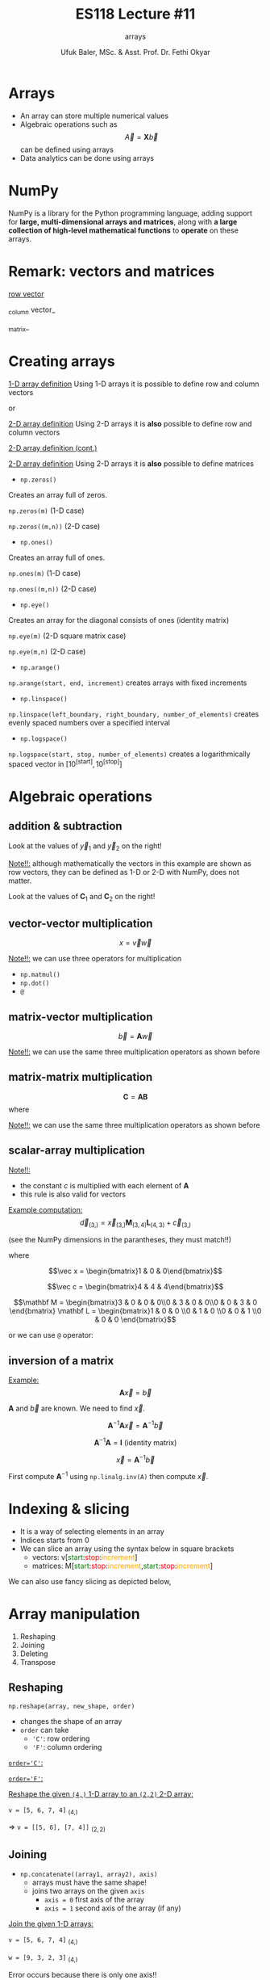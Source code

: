 #+TITLE: ES118 Lecture #11
#+AUTHOR: Ufuk Baler, MSc. & Asst. Prof. Dr. Fethi Okyar
#+SUBTITLE: arrays
#+STARTUP: overview
#+REVEAL_THEME: simple
#+REVEAL_INIT_OPTIONS: slideNumber:"c/t", width:1920, height:1080
#+REVEAL_TITLE_SLIDE: <h2>%t</h2> <h3>%s</h3> <h4>%a</h4> <h4>%d</h4>
#+OPTIONS: timestamp:nil toc:1 num:nil reveal_global_footer:nil
#+REVEAL_EXTRA_CSS: ../codestyle.css
#+LATEX_HEADER: \usepackage{amsmath}
#+MACRO: color @@html:<font color="$1">$2</font>@@

* Arrays
- An array can store multiple numerical values
- Algebraic operations such as $$\vec A = \mathbf X  \vec b$$ can be defined using arrays
- Data analytics can be done using arrays
  
* NumPy
NumPy is a library for the Python programming language, adding support for *large, multi-dimensional arrays and matrices*, along with *a large collection of high-level mathematical functions* to *operate* on these arrays.

* Remark: vectors and matrices
_row vector_
\begin{equation}
\vec r =
\begin{bmatrix}
1 & 2 & 3 & 4
\end{bmatrix}
\end{equation}
_column vector_
\begin{equation}
\vec c =
\begin{bmatrix}
1 \\ 2 \\ 3 \\ 4
\end{bmatrix}
\end{equation}
_matrix_
\begin{equation}
\mathbf M =
\begin{bmatrix}
1 & 2 \\ 3 & 4
\end{bmatrix}
\end{equation}

* Creating arrays
#+REVEAL_HTML: <div class="column" style="float:left; width:50%">
_1-D array definition_
Using 1-D arrays it is possible to define row and column vectors
#+ATTR_REVEAL: :frag (appear)
\begin{equation}
\vec x =
\begin{bmatrix}
1 & 2 & 3 & 4
\end{bmatrix}
\end{equation}
#+ATTR_REVEAL: :frag (appear)
or
#+ATTR_REVEAL: :frag (appear)
\begin{equation}
\vec x =
\begin{bmatrix}
1 \\ 2 \\ 3 \\ 4
\end{bmatrix}
\end{equation}
#+REVEAL_HTML: </div>

#+REVEAL_HTML: <div class="column" style="float:right; width:50%">
#+ATTR_REVEAL: :frag (appear)
#+ATTR_HTML: :width 800px
[[./1d_array_creation.png]]
#+REVEAL_HTML: </div>

#+REVEAL: split

#+REVEAL_HTML: <div class="column" style="float:left; width:50%">
_2-D array definition_
Using 2-D arrays it is *also* possible to define row and column vectors
#+ATTR_REVEAL: :frag (appear)
\begin{equation}
\vec r =
\begin{bmatrix}
1 & 2 & 3 & 4
\end{bmatrix}
\end{equation}
#+REVEAL_HTML: </div>

#+REVEAL_HTML: <div class="column" style="float:right; width:50%">
#+ATTR_REVEAL: :frag (appear)
#+ATTR_HTML: :width 800px
[[./2d_array_creation_r.png]]
#+REVEAL_HTML: </div>

#+REVEAL: split

#+REVEAL_HTML: <div class="column" style="float:left; width:50%">
_2-D array definition (cont.)_
#+ATTR_REVEAL: :frag (appear)
\begin{equation}
\vec c =
\begin{bmatrix}
1 \\ 2 \\ 3 \\ 4
\end{bmatrix}
\end{equation}
#+REVEAL_HTML: </div>

#+REVEAL_HTML: <div class="column" style="float:right; width:50%">
#+ATTR_REVEAL: :frag (appear)
#+ATTR_HTML: :width 800px
[[./2d_array_creation_c.png]]
#+REVEAL_HTML: </div>

#+REVEAL: split

#+REVEAL_HTML: <div class="column" style="float:left; width:50%">
_2-D array definition_
Using 2-D arrays it is *also* possible to define matrices

#+ATTR_REVEAL: :frag (appear)
\begin{equation}
\mathbf M =
\begin{bmatrix}
1 & 2 \\ 3 & 4
\end{bmatrix}
\end{equation}
#+REVEAL_HTML: </div>

#+REVEAL_HTML: <div class="column" style="float:right; width:50%">
#+ATTR_REVEAL: :frag (appear)
#+ATTR_HTML: :width 800px
[[./2d_array_creation_m.png]]
#+REVEAL_HTML: </div>

#+REVEAL: split
#+REVEAL_HTML: <div class="column" style="float:left; width:50%">
- ~np.zeros()~
#+ATTR_REVEAL: :frag (appear)  
Creates an array full of zeros.
#+ATTR_REVEAL: :frag (appear)
~np.zeros(m)~ (1-D case)
#+ATTR_REVEAL: :frag (appear)
~np.zeros((m,n))~ (2-D case)

#+ATTR_REVEAL: :frag (appear)
- ~np.ones()~
#+ATTR_REVEAL: :frag (appear)  
Creates an array full of ones.
#+ATTR_REVEAL: :frag (appear)
~np.ones(m)~ (1-D case)
#+ATTR_REVEAL: :frag (appear)
~np.ones((m,n))~ (2-D case)

#+ATTR_REVEAL: :frag (appear)
- ~np.eye()~
#+ATTR_REVEAL: :frag (appear)  
Creates an array for the diagonal consists of ones (identity matrix)
#+ATTR_REVEAL: :frag (appear)
~np.eye(m)~ (2-D square matrix case)
#+ATTR_REVEAL: :frag (appear)
~np.eye(m,n)~ (2-D case)

#+REVEAL_HTML: </div>

#+REVEAL_HTML: <div class="column" style="float:right; width:50%">
#+ATTR_REVEAL: :frag (appear)
#+ATTR_HTML: :width 800px
[[./array_creation_functions11.png]]
#+ATTR_REVEAL: :frag (appear)
#+ATTR_HTML: :width 800px
[[./array_creation_functions22.png]]

#+REVEAL_HTML: </div>

#+REVEAL: split

#+REVEAL_HTML: <div class="column" style="float:left; width:50%">
- ~np.arange()~
#+ATTR_REVEAL: :frag (appear)
~np.arange(start, end, increment)~ creates arrays with fixed increments
#+ATTR_REVEAL: :frag (appear)
- ~np.linspace()~
#+ATTR_REVEAL: :frag (appear)  
~np.linspace(left_boundary, right_boundary, number_of_elements)~ creates evenly spaced numbers over a specified interval
#+ATTR_REVEAL: :frag (appear)
- ~np.logspace()~
#+ATTR_REVEAL: :frag (appear)
~np.logspace(start, stop, number_of_elements)~ creates a logarithmically spaced vector in $\Big[10^{\text{[start]}}, 10^{\text{[stop]}}\Big]$

#+REVEAL_HTML: </div>

#+REVEAL_HTML: <div class="column" style="float:right; width:50%">
#+ATTR_REVEAL: :frag (appear)
#+ATTR_HTML: :width 800px
[[./array_creation_functions33.png]]

#+REVEAL_HTML: </div>

* Algebraic operations
** addition & subtraction
#+REVEAL_HTML: <div class="column" style="float:left; width:50%">
\begin{equation}
\vec v =
\begin{bmatrix}
8.3 & 7.6 & 4 & 2
\end{bmatrix}
\end{equation}
#+ATTR_REVEAL: :frag (appear)
\begin{equation}
\vec w =
\begin{bmatrix}
5.2 & 4.3 & 5.1 & 2.7
\end{bmatrix}
\end{equation}
#+ATTR_REVEAL: :frag (appear)
\begin{equation}
\vec y_1 = \vec v + \vec w
\end{equation}
#+ATTR_REVEAL: :frag (appear)
\begin{equation}
\vec y_2 = \vec v - \vec w
\end{equation}
#+ATTR_REVEAL: :frag (appear)
Look at the values of $\vec y_1$ and $\vec y_2$ on the right!
#+ATTR_REVEAL: :frag (appear)
_Note!!:_ although mathematically the vectors in this example are shown as row vectors, they can be defined as 1-D or 2-D with NumPy, does not matter.
#+REVEAL_HTML: </div>

#+REVEAL_HTML: <div class="column" style="float:right; width:50%">
#+ATTR_REVEAL: :frag (appear)
#+ATTR_HTML: :width 800px
[[./add_sub_vec.png]]
#+REVEAL_HTML: </div>

#+REVEAL: split

#+REVEAL_HTML: <div class="column" style="float:left; width:50%">
\begin{equation}
\mathbf A =
\begin{bmatrix}
7 & 5 \\
5 & 3
\end{bmatrix}
\end{equation}
#+ATTR_REVEAL: :frag (appear)
\begin{equation}
\mathbf B =
\begin{bmatrix}
2 & 2 \\
2 & 2
\end{bmatrix}
\end{equation}
#+ATTR_REVEAL: :frag (appear)
\begin{equation}
\mathbf C_1 = \mathbf A + \mathbf B
\end{equation}
#+ATTR_REVEAL: :frag (appear)
\begin{equation}
\mathbf C_2 = \mathbf A - \mathbf B
\end{equation}
#+ATTR_REVEAL: :frag (appear)
Look at the values of $\mathbf C_1$ and $\mathbf C_2$ on the right!
#+REVEAL_HTML: </div>

#+REVEAL_HTML: <div class="column" style="float:right; width:50%">
#+ATTR_REVEAL: :frag (appear)
#+ATTR_HTML: :width 400px
[[./add_sub_mat.png]]
#+REVEAL_HTML: </div>


** vector-vector multiplication
#+REVEAL_HTML: <div class="column" style="float:left; width:50%">
$$x = \vec v \vec w$$
#+ATTR_REVEAL: :frag (appear)
\begin{equation}
x = 
\begin{bmatrix}
8.3 & 7.6 & 4 & 2
\end{bmatrix}
\begin{bmatrix}
5.2 \\ 4.3 \\ 5.1 \\ 2.7
\end{bmatrix}
\end{equation}
#+ATTR_REVEAL: :frag (appear)
_Note!!:_ we can use three operators for multiplication
#+ATTR_REVEAL: :frag (appear)
- ~np.matmul()~
- ~np.dot()~  
- ~@~
#+REVEAL_HTML: </div>

#+REVEAL_HTML: <div class="column" style="float:right; width:50%">
#+ATTR_REVEAL: :frag (appear)
#+ATTR_HTML: :width 800px
[[./vecvec_mult.png]]
#+REVEAL_HTML: </div>

** matrix-vector multiplication
#+REVEAL_HTML: <div class="column" style="float:left; width:50%">
$$\vec b = \mathbf A \vec w$$
#+ATTR_REVEAL: :frag (appear)
\begin{equation}
\mathbf A = 
\begin{bmatrix}
0 & 2 & 0 & 0 \\
3 & 0 & 2 & 0 \\
0 & 3 & 0 & 2 \\
0 & 0 & 3 & 0
\end{bmatrix}
\end{equation}

#+ATTR_REVEAL: :frag (appear)
\begin{equation}
\vec w = 
\begin{bmatrix}
0 \\ 1 \\ 0 \\ 0
\end{bmatrix}
\end{equation}

#+ATTR_REVEAL: :frag (appear)
_Note!!:_ we can use the same three multiplication operators as shown before
#+REVEAL_HTML: </div>

#+REVEAL_HTML: <div class="column" style="float:right; width:50%">
#+ATTR_REVEAL: :frag (appear)
#+ATTR_HTML: :width 800px
[[./matvec_mult.png]]
#+REVEAL_HTML: </div>

** matrix-matrix multiplication
#+REVEAL_HTML: <div class="column" style="float:left; width:50%">
$$\mathbf C = \mathbf A \mathbf B$$
where
#+ATTR_REVEAL: :frag (appear)
\begin{equation}
\mathbf A = 
\begin{bmatrix}
0 & 2 & 0 & 0 \\
3 & 0 & 2 & 0 \\
0 & 3 & 0 & 2 \\
0 & 0 & 3 & 0
\end{bmatrix}
\end{equation}

#+ATTR_REVEAL: :frag (appear)
\begin{equation}
\mathbf B = 
\begin{bmatrix}
0 & 4 & 0 & 0 \\
6 & 0 & 4 & 0 \\
0 & 6 & 0 & 4 \\
0 & 0 & 6 & 0
\end{bmatrix}
\end{equation}

#+ATTR_REVEAL: :frag (appear)
_Note!!:_ we can use the same three multiplication operators as shown before
#+REVEAL_HTML: </div>

#+REVEAL_HTML: <div class="column" style="float:right; width:50%">
#+ATTR_REVEAL: :frag (appear)
#+ATTR_HTML: :width 600px
[[./matmat_mult.png]]
#+REVEAL_HTML: </div>

** scalar-array multiplication
#+REVEAL_HTML: <div class="column" style="float:left; width:50%">
\begin{equation}
c\mathbf A = 
\begin{bmatrix}
cA_{[0,0]} & cA_{[0,1]} & cA_{[0,2]} & cA_{[0,3]} \\
cA_{[1,0]} & cA_{[1,1]} & cA_{[1,2]} & cA_{[1,3]} \\
cA_{[2,0]} & cA_{[2,1]} & cA_{[2,2]} & cA_{[2,3]} \\
cA_{[3,0]} & cA_{[3,1]} & cA_{[3,2]} & cA_{[3,3]}
\end{bmatrix}
\end{equation}

#+ATTR_REVEAL: :frag (appear)
_Note!!:_
- the constant $c$ is multiplied with each element of $\mathbf A$
- this rule is also valid for vectors
#+REVEAL_HTML: </div>

#+REVEAL_HTML: <div class="column" style="float:right; width:50%">
#+ATTR_REVEAL: :frag (appear)
#+ATTR_HTML: :width 800px
[[./constmat_mult.png]]
#+REVEAL_HTML: </div>

#+REVEAL: split

#+REVEAL_HTML: <div class="column" style="float:left; width:50%">
_Example computation:_
$$\vec d_{(3,)} = \vec x_{(3,)} \mathbf M_{(3,4)} \mathbf L_{(4,3)} + \vec c_{(3,)}$$
#+ATTR_REVEAL: :frag (appear)
(see the NumPy dimensions in the parantheses, they must match!!)
#+ATTR_REVEAL: :frag (appear)
where
#+ATTR_REVEAL: :frag (appear)
$$\vec x = \begin{bmatrix}1 & 0 & 0\end{bmatrix}$$
#+ATTR_REVEAL: :frag (appear)
$$\vec c = \begin{bmatrix}4 & 4 & 4\end{bmatrix}$$
#+ATTR_REVEAL: :frag (appear)
$$\mathbf M = \begin{bmatrix}3 & 0 & 0 & 0\\0 & 3 & 0 & 0\\0 & 0 & 3 & 0 \end{bmatrix} \mathbf L = \begin{bmatrix}1 & 0 & 0 \\0 & 1 & 0 \\0 & 0 & 1 \\0 & 0 & 0 \end{bmatrix}$$
#+REVEAL_HTML: </div>

#+REVEAL_HTML: <div class="column" style="float:right; width:50%">
#+ATTR_REVEAL: :frag (appear)
#+ATTR_HTML: :width 900px
[[./example1a.png]]

#+ATTR_REVEAL: :frag (appear)
or we can use ~@~ operator:

#+ATTR_REVEAL: :frag (appear)
#+ATTR_HTML: :width 700px
[[./example1b.png]]
#+REVEAL_HTML: </div>

** inversion of a matrix

#+REVEAL_HTML: <div class="column" style="float:left; width:50%">
_Example:_
$$\mathbf A \vec x = \vec b$$
#+ATTR_REVEAL: :frag (appear)
$\mathbf A$ and $\vec b$ are known. We need to find $\vec x$.
#+ATTR_REVEAL: :frag (appear)
\begin{equation}
A = 
\begin{bmatrix}
2 & 2 & 0 & 0 \\
3 & 2 & 2 & 0 \\
0 & 3 & 2 & 2 \\
0 & 0 & 3 & 2
\end{bmatrix}
\vec b = \begin{bmatrix}1 \\ 0 \\ 0 \\ 0\end{bmatrix}
\end{equation}
#+ATTR_REVEAL: :frag (appear)
$$\mathbf A^{-1} \mathbf A \vec x = \mathbf A^{-1} \vec b$$
#+ATTR_REVEAL: :frag (appear)
$$\mathbf A^{-1} \mathbf A = \mathbf I \ \text{(identity matrix)}$$
#+ATTR_REVEAL: :frag (appear)
$$\vec x = \mathbf A^{-1} \vec b$$
#+REVEAL_HTML: </div>

#+REVEAL_HTML: <div class="column" style="float:right; width:50%">
#+ATTR_REVEAL: :frag (appear)
First compute $\mathbf A^{-1}$ using ~np.linalg.inv(A)~ then compute $\vec x$.
#+ATTR_REVEAL: :frag (appear)
#+ATTR_HTML: :width 900px
[[./example2.png]]
#+REVEAL_HTML: </div>

* Indexing & slicing
#+ATTR_REVEAL: :frag (appear)
- It is a way of selecting elements in an array
- Indices starts from 0
- We can slice an array using the syntax below in square brackets
  * vectors: v[{{{color(green,start)}}}:{{{color(red,stop)}}}:{{{color(orange,increment)}}}]
  * matrices: M[{{{color(green,start)}}}:{{{color(red,stop)}}}:{{{color(orange,increment)}}},{{{color(green,start)}}}:{{{color(red,stop)}}}:{{{color(orange,increment)}}}]
#+ATTR_REVEAL: :frag (appear)
#+ATTR_HTML: :width 1100px
[[./indexing1.png]]

#+REVEAL: split

We can also use fancy slicing as depicted below,

#+ATTR_REVEAL: :frag (appear)
#+ATTR_HTML: :width 1300px
[[./indexing2.png]]

* Array manipulation
1. Reshaping
2. Joining
3. Deleting         
4. Transpose

** Reshaping
#+REVEAL_HTML: <div class="column" style="float:left; width:50%">
~np.reshape(array, new_shape, order)~
#+ATTR_REVEAL: :frag (appear)
- changes the shape of an array
- ~order~ can take
  * ~'C'~: row ordering
  * ~'F'~: column ordering    
#+REVEAL_HTML: </div>

#+REVEAL_HTML: <div class="column" style="float:right; width:50%">
#+ATTR_REVEAL: :frag (appear)
_~order='C'~:_
#+ATTR_REVEAL: :frag (appear)
#+ATTR_HTML: :width 900px
[[./reshape_order_c.png]]
#+ATTR_REVEAL: :frag (appear)
_~order='F'~:_
#+ATTR_REVEAL: :frag (appear)
#+ATTR_HTML: :width 700px
[[./reshape_order_f.png]]
#+REVEAL_HTML: </div>

#+REVEAL: split

_Reshape the given ~(4,)~ 1-D array to an ~(2,2)~ 2-D array:_

~v = [5, 6, 7, 4]~ $_{(4,)}$
#+ATTR_REVEAL: :frag (appear)
=> ~v = [[5, 6], [7, 4]]~ $_{(2,2)}$

#+ATTR_REVEAL: :frag (appear)
#+ATTR_HTML: :width 900px
[[./reshape_example.png]]

** Joining
- ~np.concatenate((array1, array2), axis)~
  + arrays must have the same shape!
  + joins two arrays on the given ~axis~
    * ~axis = 0~ first axis of the array
    * ~axis = 1~ second axis of the array (if any)
#+REVEAL_HTML: <div class="column" style="float:left; width:50%">
#+ATTR_REVEAL: :frag (appear)
_Join the given 1-D arrays:_
#+ATTR_REVEAL: :frag (appear)
~v = [5, 6, 7, 4]~ $_{(4,)}$
#+ATTR_REVEAL: :frag (appear)
~w = [9, 3, 2, 3]~ $_{(4,)}$
#+REVEAL_HTML: </div>
#+REVEAL_HTML: <div class="column" style="float:right; width:50%">
#+ATTR_REVEAL: :frag (appear)
#+ATTR_HTML: :width 900px
[[./concatenate1a.png]]
#+ATTR_REVEAL: :frag (appear)
#+ATTR_HTML: :width 900px
[[./concatenate1b.png]]
#+ATTR_REVEAL: :frag (appear)
Error occurs because there is only one axis!!
#+REVEAL_HTML: </div>

#+REVEAL: split

#+REVEAL_HTML: <div class="column" style="float:left; width:50%">
_Join the given 2-D arrays on both axes:_
#+ATTR_REVEAL: :frag (appear)
~v = [[5, 6, 7, 4]]~ $_{(1,4)}$
#+ATTR_REVEAL: :frag (appear)
~w = [[9, 3, 2, 3]]~ $_{(1,4)}$
#+REVEAL_HTML: </div>

#+REVEAL_HTML: <div class="column" style="float:right; width:50%">
#+ATTR_REVEAL: :frag (appear)
#+ATTR_HTML: :width 900px
[[./concatenate2.png]]
#+REVEAL_HTML: </div>

#+REVEAL: split

#+REVEAL_HTML: <div class="column" style="float:left; width:50%">
_Join the given 2-D arrays on both axes:_
#+ATTR_REVEAL: :frag (appear)
~A = [[5, 6],[7, 4]]~ $_{(2,2)}$
#+ATTR_REVEAL: :frag (appear)
~B = [[9, 3], [2, 3]]~ $_{(2,2)}$
#+REVEAL_HTML: </div>

#+REVEAL_HTML: <div class="column" style="float:right; width:50%">
#+ATTR_REVEAL: :frag (appear)
#+ATTR_HTML: :width 700px
[[./concatenate3.png]]
#+REVEAL_HTML: </div>

#+REVEAL: split
Another method of joining is stacking the arrays:
- ~np.vstack(array1, array2)~: stacks two arrays *row wise*
- ~np.hstack(array1, array2)~: stacks two arrays *column wise*

#+REVEAL_HTML: <div class="column" style="float:left; width:50%">
_1-D array stacks:_
#+ATTR_REVEAL: :frag (appear)
#+ATTR_HTML: :width 700px
[[./1D_stacks.png]]

#+REVEAL_HTML: </div>

#+REVEAL_HTML: <div class="column" style="float:right; width:50%">
_2-D array stacks:_
#+ATTR_REVEAL: :frag (appear)
#+ATTR_HTML: :width 700px
[[./2D_stacks.png]]
#+REVEAL_HTML: </div>
#+REVEAL: split

_2-D array stacks cont.:_
#+REVEAL_HTML: <div class="column" style="float:left; width:50%">
#+ATTR_REVEAL: :frag (appear)
#+ATTR_HTML: :width 400px
[[./2D_stacks2.png]]
#+REVEAL_HTML: </div>

#+REVEAL_HTML: <div class="column" style="float:right; width:50%">
#+ATTR_REVEAL: :frag (appear)
#+ATTR_HTML: :width 600px
[[./2D_stacks3.png]]

#+ATTR_REVEAL: :frag (appear)
_Note:_ we cannot use ~vstack~ because dimensions (4,1) and (4,4) mismatch!!
#+REVEAL_HTML: </div>

** Deleting
